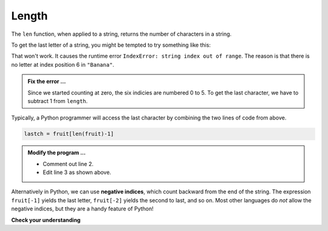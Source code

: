 ..  Copyright (C)  Brad Miller, David Ranum, Jeffrey Elkner, Peter Wentworth, Allen B. Downey, Chris
    Meyers, and Dario Mitchell.  Permission is granted to copy, distribute
    and/or modify this document under the terms of the GNU Free Documentation
    License, Version 1.3 or any later version published by the Free Software
    Foundation; with Invariant Sections being Forward, Prefaces, and
    Contributor List, no Front-Cover Texts, and no Back-Cover Texts.  A copy of
    the license is included in the section entitled "GNU Free Documentation
    License".

.. qnum::
   :prefix: strings-6-
   :start: 1

.. index:: length, function; len

Length
------

The ``len`` function, when applied to a string, returns the number of characters in a string.

.. activecode:: std
    
    fruit = "Banana"
    print(len(fruit))
    

To get the last letter of a string, you might be tempted to try something like
this:

.. activecode:: ste
    
    fruit = "Banana"
    length = len(fruit)
    last = fruit[length] 
    print(last)

That won't work. It causes the runtime error ``IndexError: string index out of range``. The reason is that there is no letter at index position 6 in ``"Banana"``.

.. admonition:: Fix the error ...

   Since we started counting at zero, the six indicies are numbered 0 to 5. To get the last character, we have to subtract 1 from ``length``.

.. activecode:: stf
    
    fruit = "Banana"
    length = len(fruit)
    lastch = fruit[length-1]
    print(lastch)


Typically, a Python programmer will access the last character by combining the two lines of code from above.


.. sourcecode:: python
    
    lastch = fruit[len(fruit)-1]

.. admonition:: Modify the program ...

   - Comment out line 2.

   - Edit line 3 as shown above.

Alternatively in Python, we can use **negative indices**, which count backward from the end of the string. The expression ``fruit[-1]`` yields the last letter, ``fruit[-2]`` yields the second to last, and so on.  
Most other languages do *not* allow the negative indices, but they are a handy feature of Python!

**Check your understanding**

.. mchoice:: mc8e
   :answer_a: 11
   :answer_b: 12
   :correct: b
   :feedback_a: The blank counts as a character.
   :feedback_b: Yes, there are 12 characters in the string.


   What is printed by the following statements?
   
   .. code-block:: python
   
      s = "python rocks"
      print(len(s))



.. mchoice:: mc8f
   :answer_a: o
   :answer_b: r
   :answer_c: s
   :answer_d: Error, len(s) is 12 and there is no index 12.
   :correct: b
   :feedback_a: Take a look at the index calculation again, len(s)-5.
   :feedback_b: Yes, len(s) is 12 and 12-5 is 7.  Use 7 as index and remember to start counting with 0.
   :feedback_c: s is at index 11
   :feedback_d: You subtract 5 before using the index operator so it will work.


   What is printed by the following statements?
   
   .. code-block:: python
   
      s = "python rocks"
      print(s[len(s)-5])



.. mchoice:: mc8f1
   :answer_a: c
   :answer_b: k
   :answer_c: s
   :answer_d: Error, negative indices are illegal.
   :correct: a
   :feedback_a: Yes, 3 characters from the end.
   :feedback_b: Count backward 3 characters.
   :feedback_c: When expressed with a negative index the last character s is at index -1.
   :feedback_d: Python does use negative indices to count backward from the end.


   What is printed by the following statements?
   
   .. code-block:: python
   
      s = "python rocks"
      print(s[-3])

